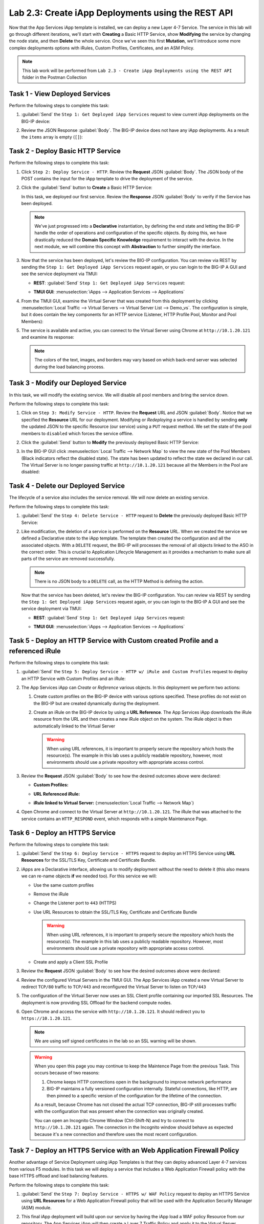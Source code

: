 Lab 2.3: Create iApp Deployments using the REST API
---------------------------------------------------

.. graphviz::

   digraph breadcrumb {
      rankdir="LR"
      ranksep=.4
      node [fontsize=10,style="rounded,filled",shape=box,color=gray72,margin="0.05,0.05",height=0.1]
      fontname = "arial-bold"
      fontsize = 10
      labeljust="l"
      subgraph cluster_provider {
         style = "rounded,filled"
         color = lightgrey
         height = .75
         label = "iApp Templates & Deployments"
         basics [label="iApp Basics",color="palegreen"]
         templates [label="iApp Templates",color="palegreen"]
         deployments [label="iApp Deployments",color="steelblue1"]
         basics -> templates -> deployments
      }
   }

Now that the App Services iApp template is installed, we can deploy a new
Layer 4-7 Service. The service in this lab will go through different iterations,
we'll start with **Creating** a Basic HTTP Service, show **Modifying** the
service by changing the node state, and then **Delete** the whole service.
Once we've seen this first **Mutation**, we'll introduce some more
complex deployments options with iRules, Custom Profiles, Certificates,
and an ASM Policy.

.. NOTE:: This lab work will be performed from
   ``Lab 2.3 - Create iApp Deployments using the REST API`` folder in the
   Postman Collection

|image2_8|

Task 1 - View Deployed Services
~~~~~~~~~~~~~~~~~~~~~~~~~~~~~~~

Perform the following steps to complete this task:

#. :guilabel:`Send` the ``Step 1: Get Deployed iApp Services``
   request to view current iApp deployments on the BIG-IP device:

   |image2_9|

#. Review the JSON Response :guilabel:`Body`.  The BIG-IP device does not have
   any iApp deployments.  As a result the ``items`` array is empty (``[]``):

   |image2_10|

Task 2 - Deploy Basic HTTP Service
~~~~~~~~~~~~~~~~~~~~~~~~~~~~~~~~~~

Perform the following steps to complete this task:

#. Click ``Step 2: Deploy Service - HTTP``. Review the **Request** JSON
   :guilabel:`Body`. The JSON body of the POST contains the input for the iApp
   template to drive the deployment of the service.

   |image2_12|

#. Click the :guilabel:`Send` button to **Create** a Basic HTTP Service:

   |image2_11|

   In this task, we deployed our first service. Review the **Response** 
   JSON :guilabel:`Body` to verify if the Service has been deployed.

   |image2_40|

   .. NOTE:: We've just progressed into a **Declarative** instantiation, by
      defining the end state and letting the BIG-IP handle the order of
      operations and configuration of the specific objects.  By doing this, we
      have drastically reduced the **Domain Specific Knowledge** requirement
      to interact with the device.  In the next module, we will combine this
      concept with **Abstraction** to further simplify the interface.

#. Now that the service has been deployed, let's review the BIG-IP configuration.
   You can review via REST by sending the ``Step 1: Get Deployed iApp Services``
   request again, or you can login to the BIG-IP A GUI and see the service
   deployment via TMUI:

   - **REST**: :guilabel:`Send` ``Step 1: Get Deployed iApp Services`` request:

     |image2_14|

   - **TMUI GUI**: :menuselection:`iApps --> Application Services --> Applications`

     |image2_13|


#. From the TMUI GUI, examine the Virtual Server that was created from
   this deployment by clicking :menuselection:`Local Traffic --> Virtual Servers
   --> Virtual Server List --> Demo_vs`.  The configuration is simple, but it
   does contain the key components for an HTTP service (Listener, HTTP Profile
   Pool, Monitor and Pool Members):

   |image2_15|

#. The service is available and active, you can connect to the Virtual Server
   using Chrome at ``http://10.1.20.121`` and examine its response:

   |image2_31|
   
   .. NOTE:: The colors of the text, images, and borders may vary based on which
      back-end server was selected during the load balancing process.

Task 3 - Modify our Deployed Service
~~~~~~~~~~~~~~~~~~~~~~~~~~~~~~~~~~~~

In this task, we will modify the existing service. We will disable all pool
members and bring the service down.

Perform the following steps to complete this task:

#. Click on ``Step 3: Modify Service - HTTP``. Review the **Request** URL and
   JSON :guilabel:`Body`.  Notice that we specified the **Resource** URL for our
   deployment.  Modifying or *Redeploying* a service is handled by sending
   **only** the updated JSON to the specific Resource (our service) using a
   ``PUT`` request method.  We set the state of the pool members to ``disabled``
   which forces the service offline.

   |image2_17|

#. Click the :guilabel:`Send` button to **Modify** the previously deployed 
   Basic HTTP Service:

   |image2_16|

#. In the BIG-IP GUI click :menuselection:`Local Traffic --> Network Map` to view the
   new state of the Pool Members (Black indicators reflect the disabled state).
   The state has been updated to reflect the state we declared in our call.
   The Virtual Server is no longer passing traffic at ``http://10.1.20.121``
   because all the Members in the Pool are disabled:

   |image2_18|

Task 4 - Delete our Deployed Service
~~~~~~~~~~~~~~~~~~~~~~~~~~~~~~~~~~~~

The lifecycle of a service also includes the service removal.  We will now delete
an existing service.

Perform the following steps to complete this task:

#. :guilabel:`Send` the ``Step 4: Delete Service - HTTP`` request to
   **Delete** the previously deployed Basic HTTP Service:

   |image2_19|

#. Like modification, the deletion of a service is performed on the **Resource**
   URL. When we created the service we defined a Declarative state to the
   iApp template.  The template then created the configuration and all the
   associated objects.  With a ``DELETE`` request, the BIG-IP will processes
   the removal of all objects linked to the ASO in the correct order. This is
   crucial to Application Lifecycle Management as it provides a mechanism to
   make sure all parts of the service are removed successfully.

   .. NOTE:: There is no JSON body to a ``DELETE`` call, as the HTTP Method
      is defining the action.

   Now that the service has been deleted, let's review the BIG-IP configuration.
   You can review via REST by sending the ``Step 1: Get Deployed iApp Services``
   request again, or you can login to the BIG-IP A GUI and see the service
   deployment via TMUI:

   - **REST**: :guilabel:`Send` ``Step 1: Get Deployed iApp Services`` request:

     |image2_10|

   - **TMUI GUI**: :menuselection:`iApps --> Application Services --> Applications`

     |image2_20|

Task 5 - Deploy an HTTP Service with Custom created Profile and a referenced iRule
~~~~~~~~~~~~~~~~~~~~~~~~~~~~~~~~~~~~~~~~~~~~~~~~~~~~~~~~~~~~~~~~~~~~~~~~~~~~~~~~~~

Perform the following steps to complete this task:

#. :guilabel:`Send` the ``Step 5: Deploy Service - HTTP w/ iRule and
   Custom Profiles`` request to deploy an HTTP Service with Custom Profiles
   and an iRule:

   |image2_21|

#. The App Services iApp can *Create* or *Reference* various objects.  In this
   deployment we perform two actions:

   #. Create custom profiles on the BIG-IP device with various options
      specified.  These profiles do not exist on the BIG-IP but are created
      dynamically during the deployment.

   #. Create an iRule on the BIG-IP device by using a **URL Reference**.  The
      App Services iApp downloads the iRule resource from the URL and then
      creates a new iRule object on the system.  The iRule object is then
      automatically linked to the Virtual Server

      .. WARNING:: When using URL references, it is important to properly secure
         the repository which hosts the resource(s).  The example in this lab
         uses a publicly readable repository, however, most environments should
         use a private repository with appropriate access control.

#. Review the **Request** JSON :guilabel:`Body` to see how the desired outcomes
   above were declared:

   - **Custom Profiles:**

     |image2_22|

   - **URL Referenced iRule:**

     |image2_23|

   - **iRule linked to Virtual Server:** (:menuselection:`Local Traffic --> Network Map`)

     |image2_24|

#. Open Chrome and connect to the Virtual Server at ``http://10.1.20.121``. The
   iRule that was attached to the service contains an ``HTTP_RESPOND`` event,
   which responds with a simple Maintenance Page.

   |image2_25|

Task 6 - Deploy an HTTPS Service
~~~~~~~~~~~~~~~~~~~~~~~~~~~~~~~~

Perform the following steps to complete this task:

#. :guilabel:`Send` the ``Step 6: Deploy Service - HTTPS`` request to deploy
   an HTTPS Service using **URL Resources** for the SSL/TLS Key, Certificate and
   Certificate Bundle.

   |image2_26|

#. iApps are a Declarative interface, allowing us to modify deployment without
   the need to delete it (this also means we can re-name objects **if**
   we needed too).  For this service we will:

   - Use the same custom profiles
   - Remove the iRule
   - Change the Listener port to ``443`` (HTTPS)
   - Use URL Resources to obtain the SSL/TLS Key, Certificate and Certificate
     Bundle

     .. WARNING:: When using URL references, it is important to properly secure
        the repository which hosts the resource(s).  The example in this lab
        uses a publicly readable repository. However, most environments should
        use a private repository with appropriate access control.

   - Create and apply a Client SSL Profile

#. Review the **Request** JSON :guilabel:`Body` to see how the desired outcomes
   above were declared:

   |image2_27|

#. Review the configured Virtual Servers in the TMUI GUI.  The App Services iApp
   created a new Virtual Server to redirect ``TCP/80`` traffic to ``TCP/443``
   and reconfigured the Virtual Server to listen on ``TCP/443``

   |image2_28|

#. The configuration of the Virtual Server now uses an SSL Client profile
   containing our imported SSL Resources.  The deployment is now providing
   SSL Offload for the backend compute nodes.

   |image2_29|

#. Open Chrome and access the service with ``http://10.1.20.121``. It should
   redirect you to ``https://10.1.20.121``.

   .. NOTE:: We are using self signed certificates in the lab so an SSL
      warning will be shown.

   .. WARNING:: When you open this page you may continue to keep the Maintence
      Page from the previous Task.  This occurs because of two reasons:

      #. Chrome keeps HTTP connections open in the background to improve network
         performance

      #. BIG-IP maintains a fully versioned configuration internally. 
         Stateful connections, like HTTP, are then pinned to a specific version
         of the configuration for the lifetime of the connection.

      As a result, because Chrome has not closed the actual TCP connection, 
      BIG-IP still processes traffic with the configuration that was present 
      when the connection was originally created.

      You can open an Incognito Chrome Window (Ctrl-Shift-N) and try to connect
      to ``http://10.1.20.121`` again.  The connection in the Incognito window
      should behave as expected because it's a new connection and therefore uses
      the most recent configuration.

   |image2_30|

Task 7 - Deploy an HTTPS Service with an Web Application Firewall Policy
~~~~~~~~~~~~~~~~~~~~~~~~~~~~~~~~~~~~~~~~~~~~~~~~~~~~~~~~~~~~~~~~~~~~~~~~

Another advantage of Service Deployment using iApp Templates is that they can 
deploy advanced Layer 4-7 services from various F5 modules.  In this task we 
will deploy a service that includes a Web Application Firewall policy with the 
base HTTPS offload and load balancing features.

Perform the following steps to complete this task:

#. :guilabel:`Send` the ``Step 7: Deploy Service - HTTPS w/ WAF Policy`` request
   to deploy an HTTPS Service using **URL Resources** for a Web Application
   Firewall policy that will be used with the Application Security Manager
   (ASM) module.

   |image2_32|

#. This final iApp deployment will build upon our service by having the iApp
   load a WAF policy Resource from our repository.  The App Services iApp will
   then create a Layer 7 Traffic Policy and apply it to the Virtual Server.

   This deployment recognizes the need for Security from the beginning of the
   application lifecycle.  It lays the groundwork for **Continuous
   Improvement** by having the policy reside in a repository.  It allows us
   to treat resources as code leading to an Infrastructure as Code (IaC)
   methodology.  As the policy is updated in the repository additional automation
   and orchestration can be enabled to deploy the policy into the environment.
   The result is an ability to rapidly build, test and iterate Layer 7
   security policies and guarantee deployment into the environment.

#. Review the **Request** JSON :guilabel:`Body` to see how the desired outcomes
   above were declared:

   - **Layer 7 Policy Rules:**

     |image2_35|

   - **Layer 7 Policy Actions:**

     |image2_33|

   - **ASM Policy URL:**

     |image2_34|

#. In the TMUI GUI, we can see the Layer 7 policy applied to the Virtual
   Server. In the :guilabel:`Application Security`, we can see the details
   of the policy which was dynamically fetched, applied, and set to Blocking
   mode.

   - **Layer 7 Policy:**

     |image2_39|

   - **Layer 7 Policy attached to Virtual Server:**

     |image2_36|

   - **ASM WAF Policy:**

     |image2_37|


.. |image2_8| image:: /_static/class1/image2_8.png
.. |image2_9| image:: /_static/class1/image2_9.png
.. |image2_10| image:: /_static/class1/image2_10.png
.. |image2_11| image:: /_static/class1/image2_11.png
.. |image2_12| image:: /_static/class1/image2_12.png
.. |image2_13| image:: /_static/class1/image2_13.png
.. |image2_14| image:: /_static/class1/image2_14.png
.. |image2_15| image:: /_static/class1/image2_15.png
.. |image2_16| image:: /_static/class1/image2_16.png
.. |image2_17| image:: /_static/class1/image2_17.png
.. |image2_18| image:: /_static/class1/image2_18.png
.. |image2_19| image:: /_static/class1/image2_19.png
.. |image2_20| image:: /_static/class1/image2_20.png
.. |image2_21| image:: /_static/class1/image2_21.png
.. |image2_22| image:: /_static/class1/image2_22.png
.. |image2_23| image:: /_static/class1/image2_23.png
.. |image2_24| image:: /_static/class1/image2_24.png
.. |image2_25| image:: /_static/class1/image2_25.png
.. |image2_26| image:: /_static/class1/image2_26.png
.. |image2_27| image:: /_static/class1/image2_27.png
.. |image2_28| image:: /_static/class1/image2_28.png
.. |image2_29| image:: /_static/class1/image2_29.png
.. |image2_30| image:: /_static/class1/image2_30.png
.. |image2_31| image:: /_static/class1/image2_31.png
.. |image2_32| image:: /_static/class1/image2_32.png
.. |image2_33| image:: /_static/class1/image2_33.png
.. |image2_34| image:: /_static/class1/image2_34.png
.. |image2_35| image:: /_static/class1/image2_35.png
.. |image2_36| image:: /_static/class1/image2_36.png
.. |image2_37| image:: /_static/class1/image2_37.png
.. |image2_39| image:: /_static/class1/image2_39.png
.. |image2_40| image:: /_static/class1/image2_40.png
